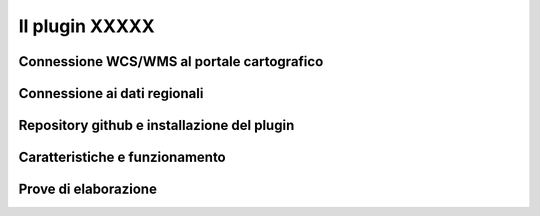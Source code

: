Il plugin XXXXX
==================================

.. image:: img/interfaccia3.png




Connessione WCS/WMS al portale cartografico
--------------------------------------------


Connessione ai dati regionali 
--------------------------------------------

 

Repository github e installazione del plugin
--------------------------------------------




Caratteristiche e funzionamento
--------------------------------------------





Prove di elaborazione
--------------------------------------------




